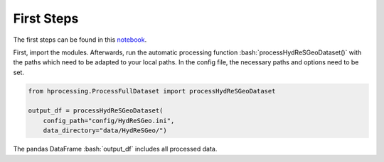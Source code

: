 First Steps
====================


.. role:: bash(code)
   :language: bash

.. role:: python(code)
   :language: python3

The first steps can be found in this `notebook
<https://github.com/felixriese/hyperspectral-processing/notebooks/Process_HydReSGeo_Dataset.ipynb>`_.

First, import the modules. Afterwards, run the automatic processing function
:bash:`processHydReSGeoDataset()` with the paths which need to be adapted to
your local paths. In the config file, the necessary paths and options need to
be set.

.. code:: python3

    from hprocessing.ProcessFullDataset import processHydReSGeoDataset

    output_df = processHydReSGeoDataset(
        config_path="config/HydReSGeo.ini",
        data_directory="data/HydReSGeo/")

The pandas DataFrame :bash:`output_df` includes all processed data.
